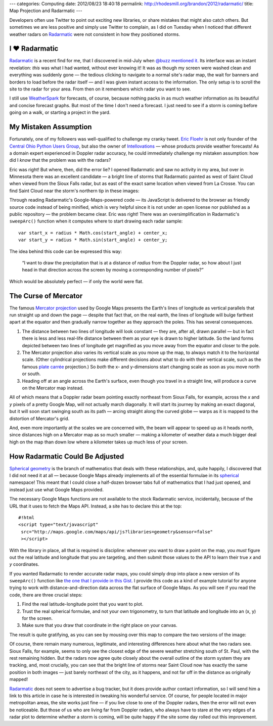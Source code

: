 ---
categories: Computing
date: 2012/08/23 18:40:18
permalink: http://rhodesmill.org/brandon/2012/radarmatic/
title: Map Projection and Radarmatic
---

Developers often use Twitter to point out exciting new libraries,
or share mistakes that might also catch others.
But sometimes we are less positive and simply use Twitter to complain,
as I did on Tuesday when I noticed that different weather radars on
`Radarmatic <http://radarmatic.com/>`_
were not consistent in how they positioned storms.

.. raw:: html

   <blockquote class="twitter-tweet"><p>Sobering to scroll around <a href="http://t.co/bUwK2fiL" title="http://radarmatic.com/">radarmatic.com</a> and look at a 1 storm from several different Doppler radars—they all put it different places!</p>&mdash; Brandon Rhodes (@brandon_rhodes) <a href="https://twitter.com/brandon_rhodes/status/237976663307194368" data-datetime="2012-08-21T18:17:12+00:00">August 21, 2012</a></blockquote>
   <script src="//platform.twitter.com/widgets.js" charset="utf-8"></script>

I ♥ Radarmatic
--------------

`Radarmatic <http://radarmatic.com/>`_ is a recent find for me,
that I discovered in mid-July when
`@buzz mentioned it. <https://twitter.com/buzz/status/228611683227144194>`_
Its interface was an instant revelation:
*this* was what I had wanted, without ever knowing it!
It was as though my screen were washed clean
and everything was suddenly gone —
the tedious clicking to navigate to a normal site's radar map,
the wait for banners and borders to load before the radar itself —
and I was given instant access to the information.
The only setup is to scroll the site to the radar for your area.
From then on it remembers which radar you want to see.

I still use `WeatherSpark <http://weatherspark.com/>`_ for forecasts,
of course, because nothing packs in as much weather information
as its beautiful and concise forecast graphs.
But most of the time I don't need a forecast.
I just need to see if a storm is coming
before going on a walk, or starting a project in the yard.

My Mistaken Assumption
----------------------

Fortunately, one of my followers was well-qualified
to challenge my cranky tweet.
`Eric Floehr <http://www.linkedin.com/in/floehr>`_
is not only founder of the
`Central Ohio Python Users Group <http://www.meetup.com/Central-Ohio-Python-Users-Group/>`_,
but also the owner of
`Intellovations <http://www.intellovations.com/products/>`_ —
whose products provide weather forecasts!
As a domain expert experienced in Doppler radar accuracy,
he could immediately challenge my mistaken assumption:
how did I *know* that the problem was with the radars?

.. raw:: html

   <blockquote class="twitter-tweet" data-in-reply-to="237976663307194368"><p><a href="https://twitter.com/brandon_rhodes"><s>@</s><b>brandon_rhodes</b></a> I think it's more likely the developer isn't doing a proper mapping to Google maps...</p>&mdash; Eric Floehr (@ForecastWatch) <a href="https://twitter.com/ForecastWatch/status/237997298263683072" data-datetime="2012-08-21T19:39:12+00:00">August 21, 2012</a></blockquote>
   <script src="//platform.twitter.com/widgets.js" charset="utf-8"></script>

Eric was right!
But where, then, did the error lie?
I opened Radarmatic and saw no activity in my area,
but over in Minnesota there was an excellent candidate —
a bright line of storms that Radarmatic painted
as west of Saint Cloud when viewed from the Sioux Falls radar,
but as east of the exact same location when viewed from La Crosse.
You can find Saint Cloud near the storm's northern tip in these images:

.. image:: /brandon/2012/radarmatic-storm.jpg
   :target: /brandon/2012/radarmatic-storm.jpg

Through reading Radarmatic's Google-Maps-powered code —
its JavaScript is delivered to the browser as friendly source code
instead of being minified,
which is very helpful since it is not under an open license
nor published as a public repository —
the problem became clear.
Eric was right!
There was an oversimplification in Radarmatic's ``sweepArc()`` function
when it computes where to start drawing each radar sample::

    var start_x = radius * Math.cos(start_angle) + center_x;
    var start_y = radius * Math.sin(start_angle) + center_y;

The idea behind this code can be expressed this way:

    “I want to draw the precipitation
    that is at a distance of *radius* from the Doppler radar,
    so how about I just head in that direction across the screen
    by moving a corresponding number of pixels?”

Which would be absolutely perfect — if only the world were flat.

The Curse of Mercator
---------------------

The famous
`Mercator projection <http://en.wikipedia.org/wiki/Mercator_projection>`_
used by Google Maps
presents the Earth's lines of longitude
as vertical parallels that run straight up and down the page —
despite that fact that, on the real earth,
the lines of longitude will bulge farthest apart at the equator
and then gradually narrow together as they approach the poles.
This has several consequences.

1. The distance between two lines of longitude
   will look constant — they are, after all, drawn parallel —
   but in fact there is less and less real-life distance
   between them as your eye is drawn to higher latitude.
   So the land forms depicted between two lines of longitude
   get magnified as you move away from the equator
   and closer to the pole.

2. The Mercator projection also varies its vertical scale
   as you move up the map, to always match it to the horizontal scale.
   (Other cylindrical projections make different decisions
   about what to do with their vertical scale, such as the famous
   `plate carrée <http://en.wikipedia.org/wiki/Equirectangular_projection>`_
   projection.)
   So *both* the x- and y-dimensions start changing scale
   as soon as you move north or south.

3. Heading off at an angle across the Earth's surface,
   even though you travel in a straight line,
   will produce a curve on the Mercator map instead.

All of which means that a Doppler radar beam pointing exactly northeast
from Sioux Falls, for example,
across the *x* and *y* pixels of a pretty Google Map,
will not actually march diagonally.
It will start its journey by making an exact diagonal,
but it will soon start swinging south as its path —
arcing straight along the curved globe —
warps as it is mapped to the distortion of Mercator's grid.

And, even more importantly at the scales we are concerned with,
the beam will appear to speed up as it heads north,
since distances high on a Mercator map as so much smaller —
making a kilometer of weather data a much bigger deal high on the map
than down low where a kilometer takes up much less of your screen.

How Radarmatic Could Be Adjusted
--------------------------------

`Spherical geometry <http://en.wikipedia.org/wiki/Spherical_geometry>`_
is the branch of mathematics that deals with these relationships,
and, quite happily, I discovered that I did not need it at all —
because Google Maps already implements
all of the essential formulae in its
`spherical <https://developers.google.com/maps/documentation/javascript/reference#spherical>`_
namespace!
This meant that I could close a half-dozen browser tabs
full of mathematics that I had just opened,
and instead just use what Google Maps provided.

The necessary Google Maps functions
are not available to the stock Radarmatic service,
incidentally, because of the URL that it uses to fetch the Maps API.
Instead, a site has to declare this at the top::

    #!html
    <script type="text/javascript"
     src="http://maps.google.com/maps/api/js?libraries=geometry&sensor=false"
     ></script>

With the library in place,
all that is required is discipline:
whenever you want to draw a point on the map,
you *must* figure out the real latitude and longitude
that you are targeting,
and then submit those values to the API
to learn their true *x* and *y* coordinates.

If you wanted Radarmatic to render accurate radar maps,
you could simply drop into place
a new version of its ``sweepArc()`` function like
`the one that I provide in this Gist. <https://gist.github.com/3438936>`_
I provide this code as a kind of example tutorial
for anyone trying to work with distance-and-direction data
across the flat surface of Google Maps.
As you will see if you read the code,
there are three crucial steps:

1. Find the real latitude-longitude point that you want to plot.
2. Trust the real spherical formulae, and not your own trigonometry,
   to turn that latitude and longitude into an (x, y) for the screen.
3. Make sure that you draw that coordinate in the right place on your canvas.

The result is quite gratifying,
as you can see by mousing over this map
to compare the two versions of the image:

.. raw:: html

  <div class="mouseover-image-stack">
    <img src="/brandon/2012/corrected-la-crosse.jpg">
    <img src="/brandon/2012/corrected-sioux-falls.jpg">
  </div>
  <p class="caption">
    <b>Mouse over this image</b>
    to compare the corrected Sioux Falls and La Crosse radar scans;
    note that the radars now agree about the line of storms
    north and east of Saint Cloud!
  </p>

Of course, there remain many numerous, legitimate,
and interesting differences here about what the two radars see.
Sioux Falls, for example, seems to only see the closest edge
of the severe weather stretching south of St. Paul,
with the rest remaining hidden.
But the radars now agree quite closely
about the overall outline of the storm system they are tracking,
and, most crucially, you can see that
the bright line of storms near Saint Cloud
now has exactly the same position in both images —
just barely northeast of the city, as it happens,
and not far off in the distance as originally mapped!

`Radarmatic <http://radarmatic.com/>`_
does not seem to advertise a bug tracker,
but it does provide author contact information,
so I will send him a link to this article in case he is interested
in tweaking his wonderful service.
Of course, for people located in major metropolitan areas,
the site works just fine —
if you live close to one of the Doppler radars,
then the error will not even be noticeable.
But those of us who are living far from Doppler radars,
who always have to stare at the very edges of a radar plot
to determine whether a storm is coming,
will be quite happy if the site
some day rolled out this improvement.
